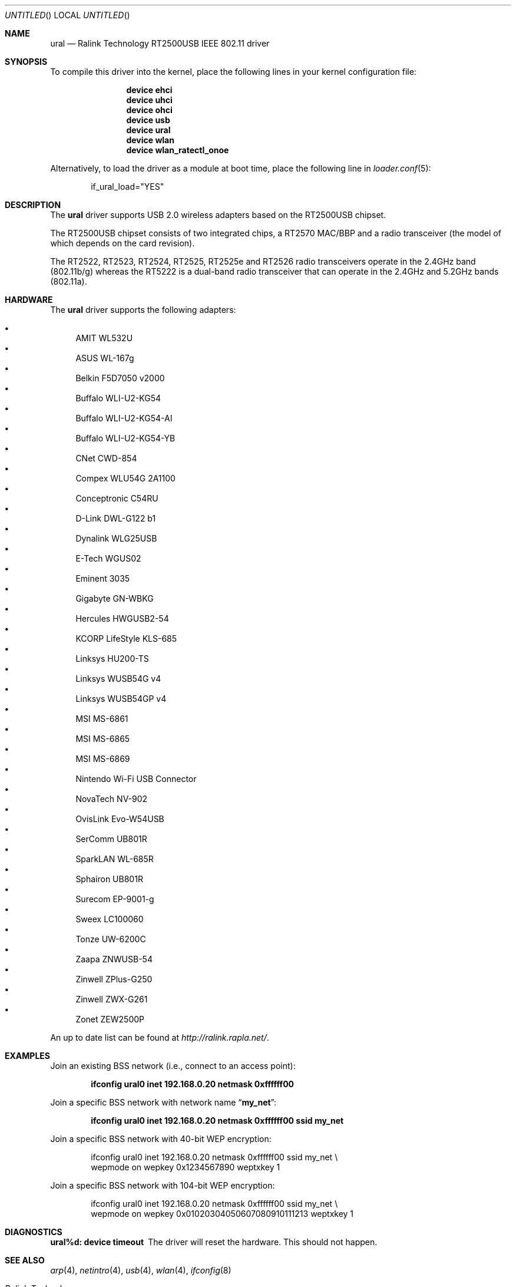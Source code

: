 .\" Copyright (c) 2005, 2006
.\"     Damien Bergamini <damien.bergamini@free.fr>
.\"
.\" Permission to use, copy, modify, and distribute this software for any
.\" purpose with or without fee is hereby granted, provided that the above
.\" copyright notice and this permission notice appear in all copies.
.\"
.\" THE SOFTWARE IS PROVIDED "AS IS" AND THE AUTHOR DISCLAIMS ALL WARRANTIES
.\" WITH REGARD TO THIS SOFTWARE INCLUDING ALL IMPLIED WARRANTIES OF
.\" MERCHANTABILITY AND FITNESS. IN NO EVENT SHALL THE AUTHOR BE LIABLE FOR
.\" ANY SPECIAL, DIRECT, INDIRECT, OR CONSEQUENTIAL DAMAGES OR ANY DAMAGES
.\" WHATSOEVER RESULTING FROM LOSS OF USE, DATA OR PROFITS, WHETHER IN AN
.\" ACTION OF CONTRACT, NEGLIGENCE OR OTHER TORTIOUS ACTION, ARISING OUT OF
.\" OR IN CONNECTION WITH THE USE OR PERFORMANCE OF THIS SOFTWARE.
.\"
.\" $FreeBSD: src/share/man/man4/ural.4,v 1.11 2006/10/07 18:18:40 flz Exp $
.\" $DragonFly: src/share/man/man4/ural.4,v 1.2 2006/12/24 05:44:36 sephe Exp $
.\"
.Dd November 26, 2006
.Os
.Dt URAL 4
.Sh NAME
.Nm ural
.Nd "Ralink Technology RT2500USB IEEE 802.11 driver"
.Sh SYNOPSIS
To compile this driver into the kernel,
place the following lines in your
kernel configuration file:
.Bd -ragged -offset indent
.Cd "device ehci"
.Cd "device uhci"
.Cd "device ohci"
.Cd "device usb"
.Cd "device ural"
.Cd "device wlan"
.Cd "device wlan_ratectl_onoe"
.Ed
.Pp
Alternatively, to load the driver as a
module at boot time, place the following line in
.Xr loader.conf 5 :
.Bd -literal -offset indent
if_ural_load="YES"
.Ed
.Sh DESCRIPTION
The
.Nm
driver supports USB 2.0 wireless adapters based on the RT2500USB chipset.
.Pp
The RT2500USB chipset consists of two integrated chips, a RT2570 MAC/BBP
and a radio transceiver (the model of which depends on the card revision).
.Pp
The RT2522, RT2523, RT2524, RT2525, RT2525e and RT2526 radio transceivers
operate in the 2.4GHz band (802.11b/g) whereas the RT5222 is a dual-band radio
transceiver that can operate in the 2.4GHz and 5.2GHz bands (802.11a).
.Sh HARDWARE
The
.Nm
driver supports the following adapters:
.Pp
.Bl -bullet -compact
.It
AMIT WL532U
.It
ASUS WL-167g
.It
Belkin F5D7050 v2000
.It
Buffalo WLI-U2-KG54
.It
Buffalo WLI-U2-KG54-AI
.It
Buffalo WLI-U2-KG54-YB
.It
CNet CWD-854
.It
Compex WLU54G 2A1100
.It
Conceptronic C54RU
.It
D-Link DWL-G122 b1
.It
Dynalink WLG25USB
.It
E-Tech WGUS02
.It
Eminent 3035
.It
Gigabyte GN-WBKG
.It
Hercules HWGUSB2-54
.It
KCORP LifeStyle KLS-685
.It
Linksys HU200-TS
.It
Linksys WUSB54G v4
.It
Linksys WUSB54GP v4
.It
MSI MS-6861
.It
MSI MS-6865
.It
MSI MS-6869
.It
Nintendo Wi-Fi USB Connector
.It
NovaTech NV-902
.It
OvisLink Evo-W54USB
.It
SerComm UB801R
.It
SparkLAN WL-685R
.It
Sphairon UB801R
.It
Surecom EP-9001-g
.It
Sweex LC100060
.It
Tonze UW-6200C
.It
Zaapa ZNWUSB-54
.It
Zinwell ZPlus-G250
.It
Zinwell ZWX-G261
.It
Zonet ZEW2500P
.El
.Pp
An up to date list can be found at
.Pa http://ralink.rapla.net/ .
.Sh EXAMPLES
Join an existing BSS network (i.e., connect to an access point):
.Pp
.Dl "ifconfig ural0 inet 192.168.0.20 netmask 0xffffff00"
.Pp
Join a specific BSS network with network name
.Dq Li my_net :
.Pp
.Dl "ifconfig ural0 inet 192.168.0.20 netmask 0xffffff00 ssid my_net"
.Pp
Join a specific BSS network with 40-bit WEP encryption:
.Bd -literal -offset indent
ifconfig ural0 inet 192.168.0.20 netmask 0xffffff00 ssid my_net \e
    wepmode on wepkey 0x1234567890 weptxkey 1
.Ed
.Pp
Join a specific BSS network with 104-bit WEP encryption:
.Bd -literal -offset indent
ifconfig ural0 inet 192.168.0.20 netmask 0xffffff00 ssid my_net \e
    wepmode on wepkey 0x01020304050607080910111213 weptxkey 1
.Ed
.Sh DIAGNOSTICS
.Bl -diag
.It "ural%d: device timeout"
The driver will reset the hardware.
This should not happen.
.El
.Sh SEE ALSO
.Xr arp 4 ,
.Xr netintro 4 ,
.Xr usb 4 ,
.Xr wlan 4 ,
.Xr ifconfig 8
.Rs
.%T "Ralink Technology"
.%O http://www.ralinktech.com/
.Re
.Sh HISTORY
The
.Nm
driver first appeared in
.Ox 3.7 .
.Sh CAVEATS
.Pp
The
.Nm
driver supports automatic adaptation of the transmit speed in IBSS
and HostAP operating modes,
but it does not work well if there are more than one peer node.
.Sh AUTHORS
The
.Nm
driver was written by
.An Damien Bergamini Aq damien@FreeBSD.org .
